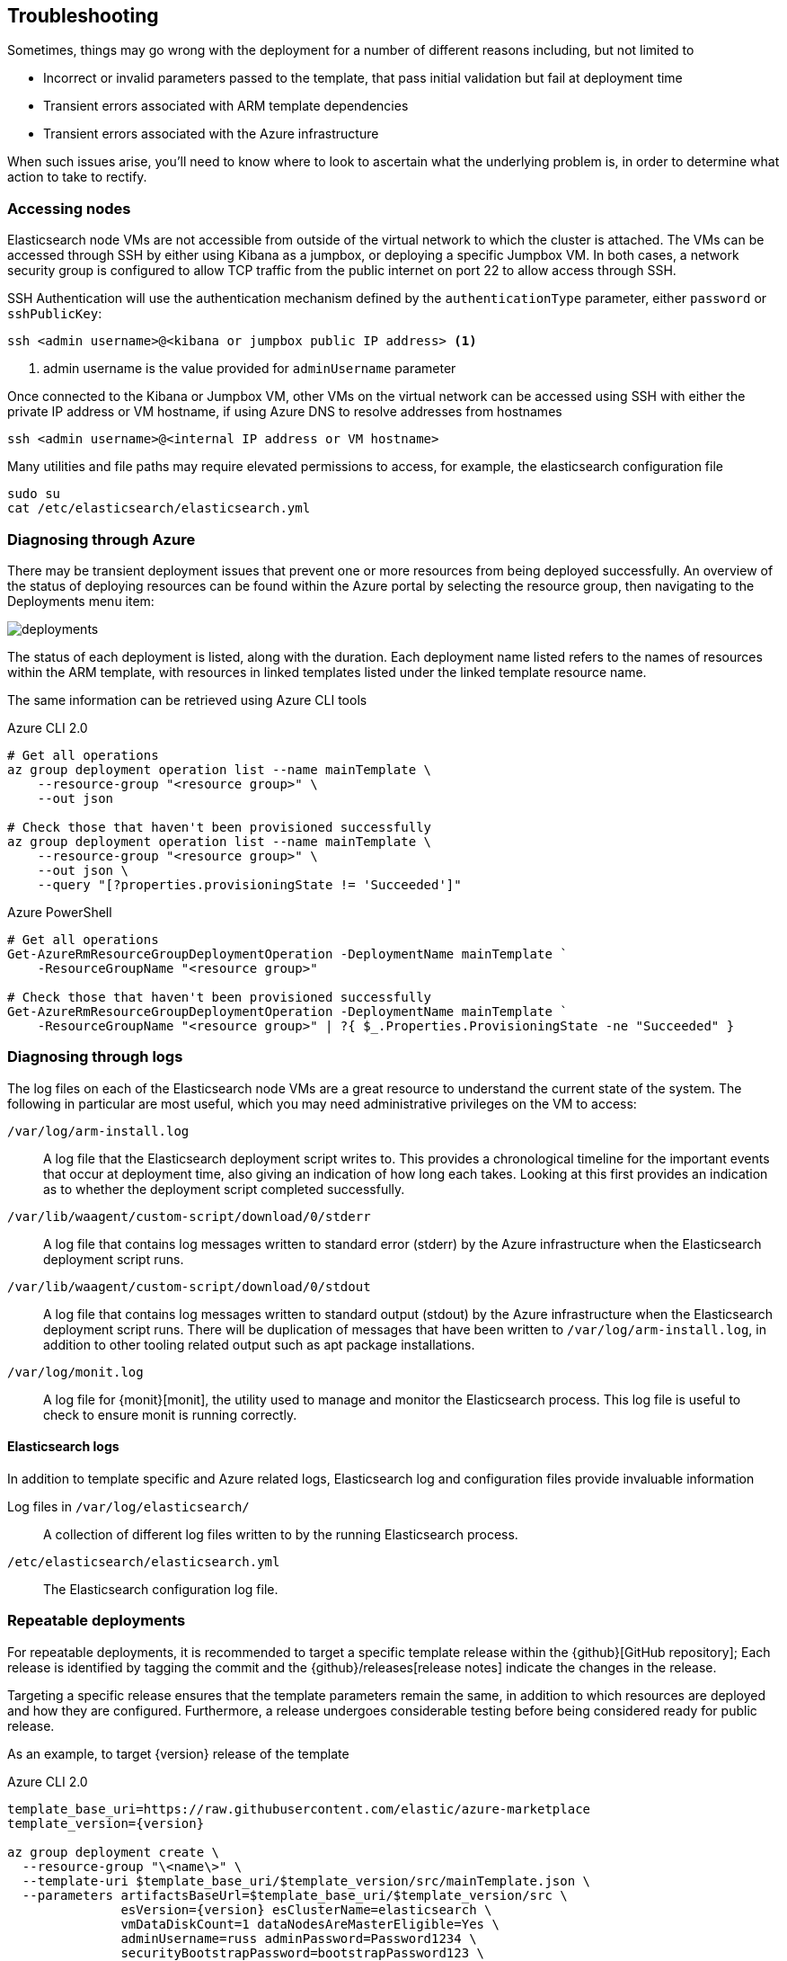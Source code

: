 [[azure-arm-template-troubleshooting]]
== Troubleshooting

Sometimes, things may go wrong with the deployment for a number of different
reasons including, but not limited to

- Incorrect or invalid parameters passed to the template,
that pass initial validation but fail at deployment time
- Transient errors associated with ARM template dependencies
- Transient errors associated with the Azure infrastructure

When such issues arise, you'll need to know where to look to ascertain what the
underlying problem is, in order to determine what action to take to rectify.

[[azure-arm-template-troubleshooting-accessing-nodes]]
=== Accessing nodes

Elasticsearch node VMs are not accessible from outside of the virtual network to which
the cluster is attached. The VMs can be accessed through SSH by either using Kibana
as a jumpbox, or deploying a specific Jumpbox VM. In both cases, a network security
group is configured to allow TCP traffic from the public internet on port 22 to allow
access through SSH.

SSH Authentication will use the authentication mechanism defined by the
`authenticationType` parameter, either `password` or `sshPublicKey`:

[source,sh]
----
ssh <admin username>@<kibana or jumpbox public IP address> <1>
----
<1> admin username is the value provided for `adminUsername` parameter

Once connected to the Kibana or Jumpbox VM, other VMs on the virtual network can
be accessed using SSH with either the private IP address or VM hostname, if using
Azure DNS to resolve addresses from hostnames

[source,sh]
----
ssh <admin username>@<internal IP address or VM hostname>
----

Many utilities and file paths may require elevated permissions to access, for
example, the elasticsearch configuration file

[source,sh]
----
sudo su
cat /etc/elasticsearch/elasticsearch.yml
----

[[azure-arm-template-troubleshooting-azure]]
=== Diagnosing through Azure

There may be transient deployment issues that prevent one or more resources from
being deployed successfully. An overview of the status of deploying resources can
be found within the Azure portal by selecting the resource group, then navigating
to the Deployments menu item:

image::images/deployments.png[]

The status of each deployment is listed, along with the duration. Each deployment
name listed refers to the names of resources within the ARM template, with
resources in linked templates listed under the linked template resource name.

The same information can be retrieved using Azure CLI tools

[source,sh]
.Azure CLI 2.0
----
# Get all operations
az group deployment operation list --name mainTemplate \
    --resource-group "<resource group>" \
    --out json

# Check those that haven't been provisioned successfully
az group deployment operation list --name mainTemplate \
    --resource-group "<resource group>" \
    --out json \
    --query "[?properties.provisioningState != 'Succeeded']"
----

[source, powershell]
.Azure PowerShell
----
# Get all operations
Get-AzureRmResourceGroupDeploymentOperation -DeploymentName mainTemplate `
    -ResourceGroupName "<resource group>"

# Check those that haven't been provisioned successfully
Get-AzureRmResourceGroupDeploymentOperation -DeploymentName mainTemplate `
    -ResourceGroupName "<resource group>" | ?{ $_.Properties.ProvisioningState -ne "Succeeded" }
----

[[azure-arm-template-troubleshooting-azure-logs]]
=== Diagnosing through logs

The log files on each of the Elasticsearch node VMs are a great resource to
understand the current state of the system. The following in particular are most
useful, which you may need administrative privileges on the VM to access:

`/var/log/arm-install.log`::
A log file that the Elasticsearch deployment script writes to. This provides a
chronological timeline for the important events that occur at deployment time,
also giving an indication of how long each takes. Looking at this first provides
an indication as to whether the deployment script completed successfully.

`/var/lib/waagent/custom-script/download/0/stderr`::
A log file that contains log messages written to standard error (stderr) by the Azure infrastructure when the Elasticsearch deployment script runs.

`/var/lib/waagent/custom-script/download/0/stdout`::
A log file that contains log messages written to standard output (stdout) by the Azure infrastructure when the Elasticsearch deployment script runs. There will be
duplication of messages that have been written to `/var/log/arm-install.log`, in addition to other tooling related output such as apt package installations.

`/var/log/monit.log`::
A log file for {monit}[monit], the utility used to manage and monitor the
Elasticsearch process. This log file is useful to check to ensure monit is running correctly.

[[azure-arm-template-troubleshooting-elasticsearch-logs]]
==== Elasticsearch logs

In addition to template specific and Azure related logs, Elasticsearch log
and configuration files provide invaluable information

Log files in `/var/log/elasticsearch/`::
A collection of different log files written to by the running Elasticsearch
process.

`/etc/elasticsearch/elasticsearch.yml`::
The Elasticsearch configuration log file.

[[azure-arm-template-repeatable-deployments]]
=== Repeatable deployments

For repeatable deployments, it is recommended to target a specific template release
within the {github}[GitHub repository]; Each release is identified by tagging the
commit and the {github}/releases[release notes] indicate the changes in the release.

Targeting a specific release ensures that the template parameters remain the same,
in addition to which resources are deployed and how they are configured. Furthermore,
a release undergoes considerable testing before being considered ready for public
release.

As an example, to target {version} release of the template

[source,sh]
[subs="verbatim,attributes"]
.Azure CLI 2.0
----
template_base_uri=https://raw.githubusercontent.com/elastic/azure-marketplace
template_version={version}

az group deployment create \
  --resource-group "\<name\>" \
  --template-uri $template_base_uri/$template_version/src/mainTemplate.json \
  --parameters artifactsBaseUrl=$template_base_uri/$template_version/src \
               esVersion={version} esClusterName=elasticsearch \
               vmDataDiskCount=1 dataNodesAreMasterEligible=Yes \
               adminUsername=russ adminPassword=Password1234 \
               securityBootstrapPassword=bootstrapPassword123 \
               securityAdminPassword=adminPassword123 \
               securityReadPassword=readPassword123 \
               securityKibanaPassword=kibanaPassword123 \
               securityLogstashPassword=logstashPassword123
----

[source,powershell]
[subs="verbatim,attributes"]
.Azure PowerShell
----
$templateBaseUri = "https://raw.githubusercontent.com/elastic/azure-marketplace"
$templateVersion = "{version}"

$parameters = @{
  "artifactsBaseUrl" = "$templateBaseUri/$templateVersion/src"
  "esVersion" = "{version}"
  "esClusterName" = "elasticsearch"
  "vmDataDiskCount" = 1
  "dataNodesAreMasterEligible" = "Yes"
  "adminUsername" = "russ"
  "adminPassword" = "Password1234"
  "securityBootstrapPassword" = "bootstrapPassword123"
  "securityAdminPassword" = "adminPassword123"
  "securityReadPassword" = "readPassword123"
  "securityKibanaPassword" = "kibanaPassword123"
  "securityLogstashPassword" = "logstashPassword123"
}

$deployment = New-AzureRmResourceGroupDeployment -ResourceGroupName "\<name\>" `
  -TemplateUri "$templateBaseUri/$templateVersion/src/mainTemplate.json" `
  -TemplateParameterObject $parameters
----
